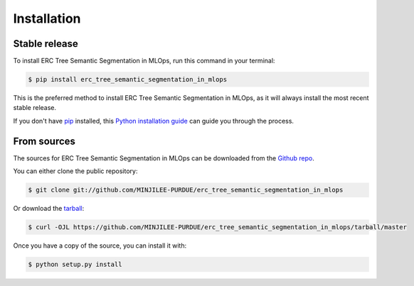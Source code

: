 .. highlight:: shell

============
Installation
============


Stable release
--------------

To install ERC Tree Semantic Segmentation in MLOps, run this command in your terminal:

.. code-block:: console

    $ pip install erc_tree_semantic_segmentation_in_mlops

This is the preferred method to install ERC Tree Semantic Segmentation in MLOps, as it will always install the most recent stable release.

If you don't have `pip`_ installed, this `Python installation guide`_ can guide
you through the process.

.. _pip: https://pip.pypa.io
.. _Python installation guide: http://docs.python-guide.org/en/latest/starting/installation/


From sources
------------

The sources for ERC Tree Semantic Segmentation in MLOps can be downloaded from the `Github repo`_.

You can either clone the public repository:

.. code-block:: console

    $ git clone git://github.com/MINJILEE-PURDUE/erc_tree_semantic_segmentation_in_mlops

Or download the `tarball`_:

.. code-block:: console

    $ curl -OJL https://github.com/MINJILEE-PURDUE/erc_tree_semantic_segmentation_in_mlops/tarball/master

Once you have a copy of the source, you can install it with:

.. code-block:: console

    $ python setup.py install


.. _Github repo: https://github.com/MINJILEE-PURDUE/erc_tree_semantic_segmentation_in_mlops
.. _tarball: https://github.com/MINJILEE-PURDUE/erc_tree_semantic_segmentation_in_mlops/tarball/master
